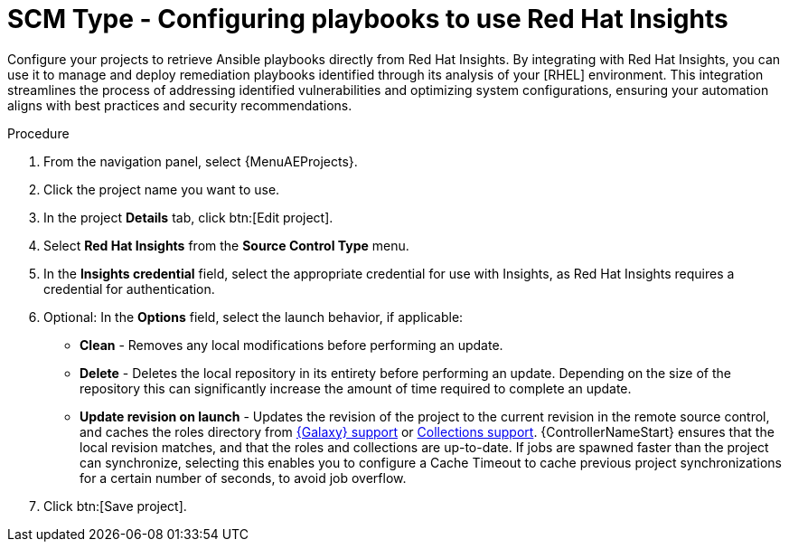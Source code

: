 [id="proc-scm-insights"]

= SCM Type - Configuring playbooks to use Red Hat Insights

Configure your projects to retrieve Ansible playbooks directly from Red Hat Insights. 
By integrating with Red Hat Insights, you can use it to manage and deploy remediation playbooks identified through its analysis of your [RHEL] environment. 
This integration streamlines the process of addressing identified vulnerabilities and optimizing system configurations, ensuring your automation aligns with best practices and security recommendations.

.Procedure

. From the navigation panel, select {MenuAEProjects}.
. Click the project name you want to use.
. In the project *Details* tab, click btn:[Edit project].
. Select *Red Hat Insights* from the *Source Control Type* menu.
. In the *Insights credential* field, select the appropriate credential for use with Insights, as Red Hat Insights requires a credential for authentication. 
. Optional: In the *Options* field, select the launch behavior, if applicable:

* *Clean* - Removes any local modifications before performing an update.
* *Delete* - Deletes the local repository in its entirety before performing an update. 
Depending on the size of the repository this can significantly increase the amount of time required to complete an
update.
* *Update revision on launch* - Updates the revision of the project to the current revision in the remote source control, and caches the
roles directory from xref:ref-projects-galaxy-support[{Galaxy} support] or xref:ref-projects-collections-support[Collections support]. 
{ControllerNameStart} ensures that the local revision matches, and that the roles and collections are up-to-date.
If jobs are spawned faster than the project can synchronize, selecting this enables you to configure a Cache Timeout to
cache previous project synchronizations for a certain number of seconds, to avoid job overflow.
+
//image:projects-create-scm-insights.png[SCM insights]

. Click btn:[Save project].
